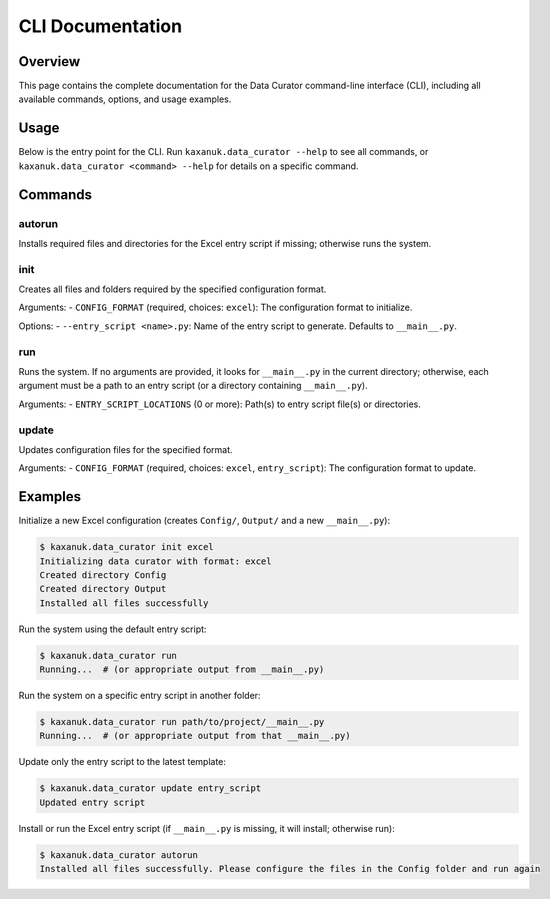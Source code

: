 .. _CLI_Documentation:

CLI Documentation
=================

Overview
--------

This page contains the complete documentation for the Data Curator command-line interface (CLI),
including all available commands, options, and usage examples.

Usage
-----

Below is the entry point for the CLI. Run ``kaxanuk.data_curator --help`` to see all commands, or
``kaxanuk.data_curator <command> --help`` for details on a specific command.

.. click:: kaxanuk.data_curator.services.cli:cli
   :prog: kaxanuk.data_curator
   :show-nested:

Commands
--------

autorun
~~~~~~~

Installs required files and directories for the Excel entry script if missing; otherwise runs the system.

init
~~~~

Creates all files and folders required by the specified configuration format.

Arguments:
- ``CONFIG_FORMAT`` (required, choices: ``excel``): The configuration format to initialize.

Options:
- ``--entry_script <name>.py``: Name of the entry script to generate. Defaults to ``__main__.py``.

run
~~~

Runs the system. If no arguments are provided, it looks for ``__main__.py`` in the current directory;
otherwise, each argument must be a path to an entry script (or a directory containing ``__main__.py``).

Arguments:
- ``ENTRY_SCRIPT_LOCATIONS`` (0 or more): Path(s) to entry script file(s) or directories.

update
~~~~~~

Updates configuration files for the specified format.

Arguments:
- ``CONFIG_FORMAT`` (required, choices: ``excel``, ``entry_script``): The configuration format to update.

Examples
--------

Initialize a new Excel configuration (creates ``Config/``, ``Output/`` and a new ``__main__.py``):

.. code-block:: console

   $ kaxanuk.data_curator init excel
   Initializing data curator with format: excel
   Created directory Config
   Created directory Output
   Installed all files successfully

Run the system using the default entry script:

.. code-block:: console

   $ kaxanuk.data_curator run
   Running...  # (or appropriate output from __main__.py)

Run the system on a specific entry script in another folder:

.. code-block:: console

   $ kaxanuk.data_curator run path/to/project/__main__.py
   Running...  # (or appropriate output from that __main__.py)

Update only the entry script to the latest template:

.. code-block:: console

   $ kaxanuk.data_curator update entry_script
   Updated entry script

Install or run the Excel entry script (if ``__main__.py`` is missing, it will install; otherwise run):

.. code-block:: console

   $ kaxanuk.data_curator autorun
   Installed all files successfully. Please configure the files in the Config folder and run again
